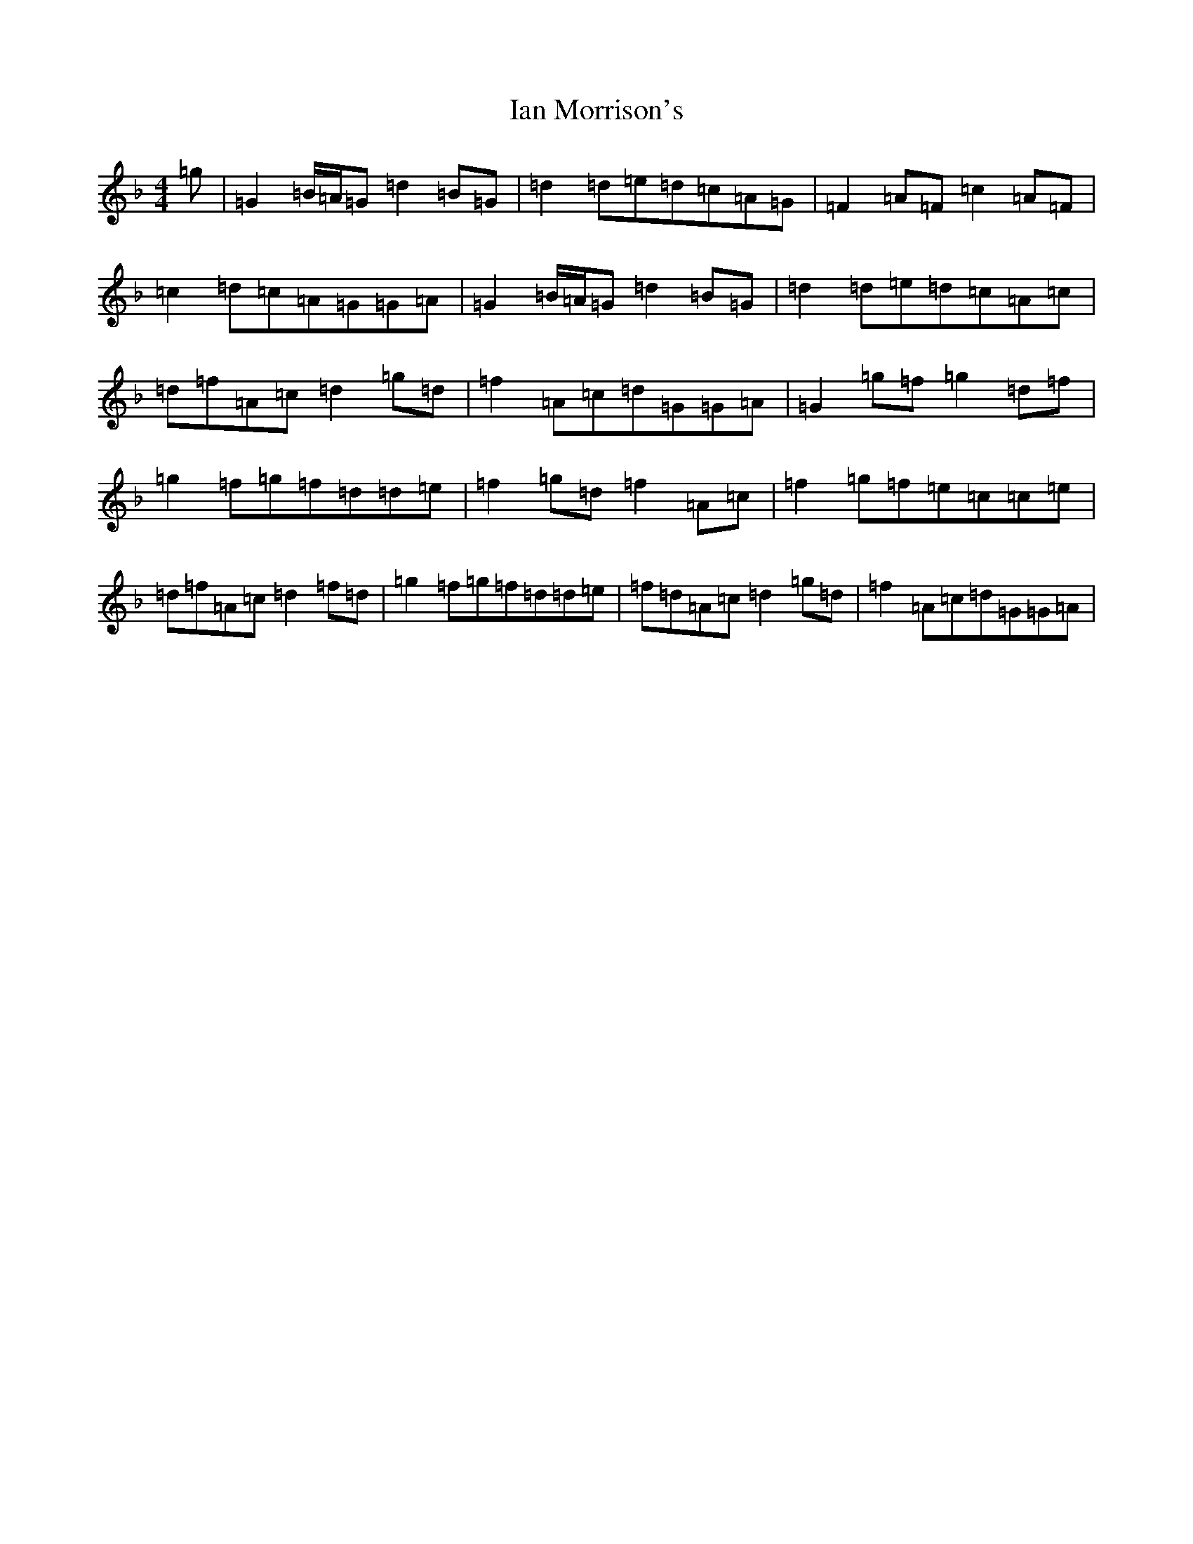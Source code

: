 X: 9768
T: Ian Morrison's
S: https://thesession.org/tunes/7135#setting7135
Z: B Mixolydian
R: reel
M:4/4
L:1/8
K: C Mixolydian
=g|=G2=B/2=A/2=G=d2=B=G|=d2=d=e=d=c=A=G|=F2=A=F=c2=A=F|=c2=d=c=A=G=G=A|=G2=B/2=A/2=G=d2=B=G|=d2=d=e=d=c=A=c|=d=f=A=c=d2=g=d|=f2=A=c=d=G=G=A|=G2=g=f=g2=d=f|=g2=f=g=f=d=d=e|=f2=g=d=f2=A=c|=f2=g=f=e=c=c=e|=d=f=A=c=d2=f=d|=g2=f=g=f=d=d=e|=f=d=A=c=d2=g=d|=f2=A=c=d=G=G=A|